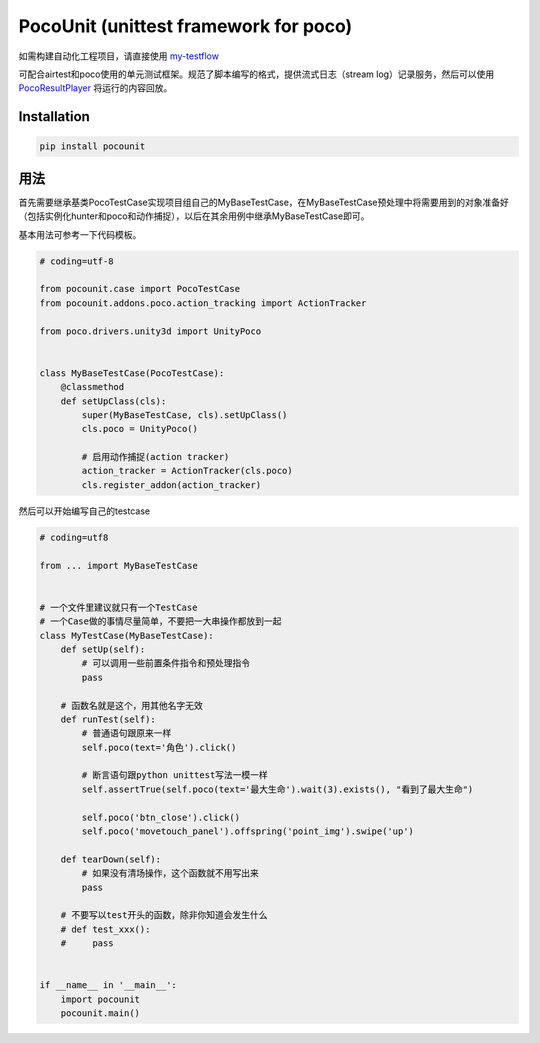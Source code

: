 
.. raw:: html
    
    <div>
        <img src='doc/img/logo-simple-pocounit.png' width='150px' height='150px' alt='pocounit' />
    </div>

PocoUnit (unittest framework for poco)
======================================

如需构建自动化工程项目，请直接使用 `my-testflow`_

可配合airtest和poco使用的单元测试框架。规范了脚本编写的格式，提供流式日志（stream log）记录服务，然后可以使用 `PocoResultPlayer`_ 将运行的内容回放。

Installation
------------

.. code-block:: bash
    
    pip install pocounit


用法
----

首先需要继承基类PocoTestCase实现项目组自己的MyBaseTestCase，在MyBaseTestCase预处理中将需要用到的对象准备好（包括实例化hunter和poco和动作捕捉），以后在其余用例中继承MyBaseTestCase即可。

基本用法可参考一下代码模板。

.. code-block:: python

    # coding=utf-8

    from pocounit.case import PocoTestCase
    from pocounit.addons.poco.action_tracking import ActionTracker

    from poco.drivers.unity3d import UnityPoco


    class MyBaseTestCase(PocoTestCase):
        @classmethod
        def setUpClass(cls):
            super(MyBaseTestCase, cls).setUpClass()
            cls.poco = UnityPoco()

            # 启用动作捕捉(action tracker)
            action_tracker = ActionTracker(cls.poco)
            cls.register_addon(action_tracker)


然后可以开始编写自己的testcase

.. code-block:: python

    # coding=utf8

    from ... import MyBaseTestCase


    # 一个文件里建议就只有一个TestCase
    # 一个Case做的事情尽量简单，不要把一大串操作都放到一起
    class MyTestCase(MyBaseTestCase):     
        def setUp(self):
            # 可以调用一些前置条件指令和预处理指令
            pass

        # 函数名就是这个，用其他名字无效
        def runTest(self):
            # 普通语句跟原来一样
            self.poco(text='角色').click()
            
            # 断言语句跟python unittest写法一模一样
            self.assertTrue(self.poco(text='最大生命').wait(3).exists(), "看到了最大生命")

            self.poco('btn_close').click()
            self.poco('movetouch_panel').offspring('point_img').swipe('up')

        def tearDown(self):
            # 如果没有清场操作，这个函数就不用写出来
            pass

        # 不要写以test开头的函数，除非你知道会发生什么
        # def test_xxx():
        #     pass


    if __name__ in '__main__':
        import pocounit
        pocounit.main() 


.. _my-testflow: https://github.com/AirtestProject/my-testflow
.. _PocoResultPlayer: http://poco.readthedocs.io/en/latest/source/doc/about-test-result-player.html
